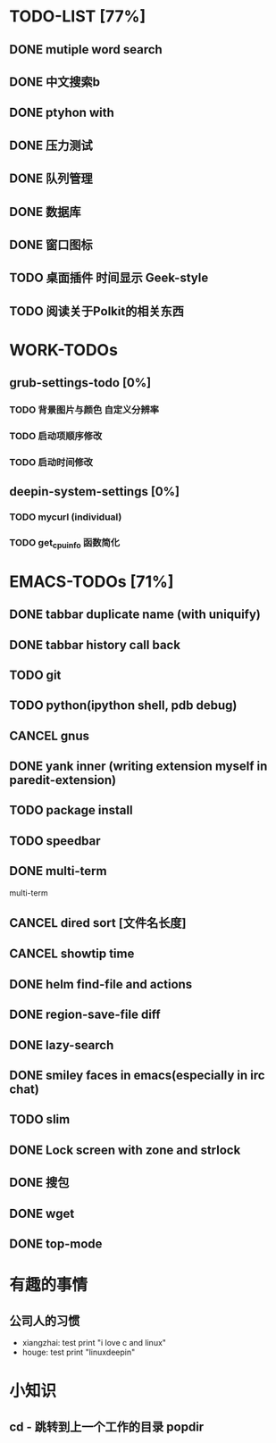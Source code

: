 * TODO-LIST [77%]
** DONE mutiple word search 
   CLOSED: [2013-07-24 三 22:31]
** DONE 中文搜索b
   CLOSED: [2013-06-24 一 13:38]
** DONE ptyhon with
   CLOSED: [2013-06-24 一 13:38]
** DONE 压力测试
   CLOSED: [2013-06-28 五 09:25]
** DONE 队列管理
   CLOSED: [2013-06-28 五 09:25]
** DONE 数据库
   CLOSED: [2013-06-28 五 09:25]
** DONE 窗口图标
   CLOSED: [2013-06-28 五 09:25]
** TODO 桌面插件 时间显示 Geek-style
** TODO 阅读关于Polkit的相关东西

* WORK-TODOs
** grub-settings-todo [0%]
*** TODO 背景图片与颜色 自定义分辨率 
*** TODO 启动项顺序修改 
*** TODO 启动时间修改 
** deepin-system-settings [0%]
*** TODO mycurl (individual)
*** TODO get_cpu_info 函数简化
	   
* EMACS-TODOs [71%]
** DONE tabbar duplicate name (with uniquify)
   CLOSED: [2013-07-09 二 14:27]
** DONE tabbar history call back
** TODO git
** TODO python(ipython shell, pdb debug)
** CANCEL gnus
   CLOSED: [2013-07-24 三 22:35]
** DONE yank inner (writing extension myself in paredit-extension)
   CLOSED: [2013-07-09 二 17:13]
** TODO package install
** TODO speedbar
** DONE multi-term
   multi-term
** CANCEL dired sort [文件名长度]
   CLOSED: [2013-07-24 三 22:54]
** CANCEL showtip time
   CLOSED: [2013-07-24 三 22:42]
** DONE helm find-file and actions
   CLOSED: [2013-07-24 三 22:41]
** DONE region-save-file diff
** DONE lazy-search
   CLOSED: [2013-07-24 三 22:51]
** DONE smiley faces in emacs(especially in irc chat)
   CLOSED: [2013-07-25 四 08:58]
** TODO slim
** DONE Lock screen with zone and strlock
   CLOSED: [2013-07-27 六 22:16]
** DONE 搜包
   CLOSED: [2013-07-30 二 23:16]
** DONE wget
   CLOSED: [2013-07-30 二 23:16]
** DONE top-mode
   CLOSED: [2013-07-31 三 20:48]
* 有趣的事情
** 公司人的习惯
   - xiangzhai: test print "i love c and linux"
   - houge: test print "linuxdeepin"

* 小知识
** cd - 跳转到上一个工作的目录 popdir
